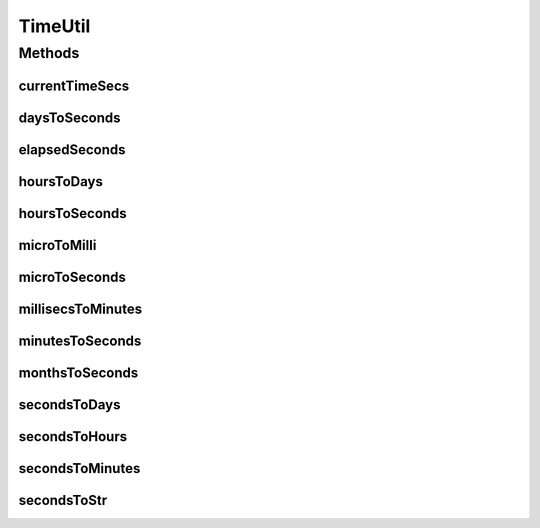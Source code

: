 TimeUtil
========

.. java:package:: org.cloudbus.cloudsim.util
   :noindex:

.. java:type:: public final class TimeUtil

   Utility class that provides some methods to deal with time units. It's not used the \ :java:ref:`java.time.Duration`\  and \ :java:ref:`java.time.Period`\  classes because they don't work with double type. Therefore, it's not possible for them to deal with time fractions, such as 2.5 hours.

   :author: Manoel Campos da Silva Filho

   **See also:** :java:ref:`MathUtil`

Methods
-------
currentTimeSecs
^^^^^^^^^^^^^^^

.. java:method:: public static double currentTimeSecs()
   :outertype: TimeUtil

   Gets the computer actual time in seconds.

daysToSeconds
^^^^^^^^^^^^^

.. java:method:: public static double daysToSeconds(double days)
   :outertype: TimeUtil

   Converts a value in days to seconds.

   The existing \ :java:ref:`java.util.concurrent.TimeUnit`\  and \ :java:ref:`java.time.Duration`\  classes don't provide the double precision required here.

   :param days: the value in days
   :return: the value in seconds

elapsedSeconds
^^^^^^^^^^^^^^

.. java:method:: public static double elapsedSeconds(double startTimeSeconds)
   :outertype: TimeUtil

   Gets the elapsed time from the given time in seconds.

   :param startTimeSeconds: the start time in seconds
   :return: the elapsed time in seconds

hoursToDays
^^^^^^^^^^^

.. java:method:: public static double hoursToDays(double hours)
   :outertype: TimeUtil

   Converts a value in hours to days.

   The existing \ :java:ref:`java.util.concurrent.TimeUnit`\  and \ :java:ref:`java.time.Duration`\  classes don't provide the double precision required here.

   :param hours: the value in hours
   :return: the value in days

hoursToSeconds
^^^^^^^^^^^^^^

.. java:method:: public static double hoursToSeconds(double hours)
   :outertype: TimeUtil

   Converts a value in hours to seconds.

   The existing \ :java:ref:`java.util.concurrent.TimeUnit`\  and \ :java:ref:`java.time.Duration`\  classes don't provide the double precision required here.

   :param hours: the value in hours
   :return: the value in seconds

microToMilli
^^^^^^^^^^^^

.. java:method:: public static double microToMilli(double micro)
   :outertype: TimeUtil

   Converts any value in micro (μ) to milli (m) scale, such as microseconds to milliseconds.

   The existing \ :java:ref:`java.util.concurrent.TimeUnit`\  and \ :java:ref:`java.time.Duration`\  classes don't provide the double precision required here.

   :param micro: the value in micro (μ) scale
   :return: the value in milli (m) scale

microToSeconds
^^^^^^^^^^^^^^

.. java:method:: public static double microToSeconds(double micro)
   :outertype: TimeUtil

   Converts a value in microseconds (μ) to seconds.

   The existing \ :java:ref:`java.util.concurrent.TimeUnit`\  and \ :java:ref:`java.time.Duration`\  classes don't provide the double precision required here.

   :param micro: the value in microseconds (μ)
   :return: the value in seconds

millisecsToMinutes
^^^^^^^^^^^^^^^^^^

.. java:method:: public static double millisecsToMinutes(long milli)
   :outertype: TimeUtil

   Converts a value in milliseconds to minutes.

   The existing \ :java:ref:`java.util.concurrent.TimeUnit`\  and \ :java:ref:`java.time.Duration`\  classes don't provide the double precision required here.

   :param milli: the value in milliseconds
   :return: the value in minutes

minutesToSeconds
^^^^^^^^^^^^^^^^

.. java:method:: public static double minutesToSeconds(double minutes)
   :outertype: TimeUtil

   Converts a value in minutes to seconds.

   The existing \ :java:ref:`java.util.concurrent.TimeUnit`\  and \ :java:ref:`java.time.Duration`\  classes don't provide the double precision required here.

   :param minutes: the value in minutes
   :return: the value in seconds

monthsToSeconds
^^^^^^^^^^^^^^^

.. java:method:: public static double monthsToSeconds(double months)
   :outertype: TimeUtil

   Converts a value in months to an \ **approximated**\  number of seconds, since it considers every month has 30 days.

   The existing \ :java:ref:`java.util.concurrent.TimeUnit`\ , \ :java:ref:`java.time.Duration`\  and \ :java:ref:`java.time.Period`\  classes don't provide the double precision required here.

   :param months: the value in months
   :return: the value in seconds

secondsToDays
^^^^^^^^^^^^^

.. java:method:: public static double secondsToDays(double seconds)
   :outertype: TimeUtil

   Converts a value in seconds to days.

   The existing \ :java:ref:`java.util.concurrent.TimeUnit`\  and \ :java:ref:`java.time.Duration`\  classes don't provide the double precision required here.

   :param seconds: the value in seconds
   :return: the value in days

secondsToHours
^^^^^^^^^^^^^^

.. java:method:: public static double secondsToHours(double seconds)
   :outertype: TimeUtil

   Converts a value in seconds to hours.

   The existing \ :java:ref:`java.util.concurrent.TimeUnit`\  and \ :java:ref:`java.time.Duration`\  classes don't provide the double precision required here.

   :param seconds: the value in seconds
   :return: the value in hours

secondsToMinutes
^^^^^^^^^^^^^^^^

.. java:method:: public static double secondsToMinutes(double seconds)
   :outertype: TimeUtil

   Converts a value in seconds to minutes.

   The existing \ :java:ref:`java.util.concurrent.TimeUnit`\  and \ :java:ref:`java.time.Duration`\  classes don't provide the double precision required here.

   :param seconds: the value in seconds
   :return: the value in minutes

secondsToStr
^^^^^^^^^^^^

.. java:method:: public static String secondsToStr(double seconds)
   :outertype: TimeUtil

   Converts a given amount of seconds to the most suitable unit, i.e., the highest unit that results in the lower converted value. For instance, if a value such as 80400 seconds is given, it will be converted to 1 day. It is not converted to hour, for instance, because it will return 24 (hours): a value which is higher than 1 (day).

   :param seconds: the number of seconds to convert to a suitable unit
   :return: a String containing the converted value followed by the name of the converted unit (e.g. "2.6 days")

